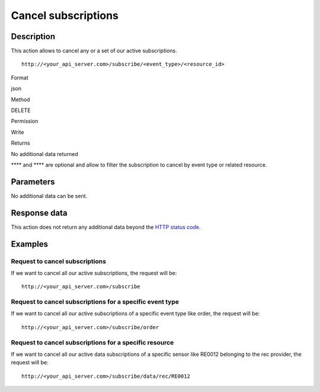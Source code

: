 Cancel subscriptions
====================

Description
-----------

This action allows to cancel any or a set of our active subscriptions.

::

   http://<your_api_server.com>/subscribe/<event_type>/<resource_id>

.. raw:: html

   <table>

.. raw:: html

   <tbody>

.. raw:: html

   <tr>

.. raw:: html

   <th>

Format

.. raw:: html

   </th>

.. raw:: html

   <td>

json

.. raw:: html

   </td>

.. raw:: html

   </tr>

.. raw:: html

   <tr>

.. raw:: html

   <th>

Method

.. raw:: html

   </th>

.. raw:: html

   <td>

DELETE

.. raw:: html

   </td>

.. raw:: html

   </tr>

.. raw:: html

   <tr>

.. raw:: html

   <th>

Permission

.. raw:: html

   </th>

.. raw:: html

   <td>

Write

.. raw:: html

   </td>

.. raw:: html

   </tr>

.. raw:: html

   <tr>

.. raw:: html

   <th>

Returns

.. raw:: html

   </th>

.. raw:: html

   <td>

No additional data returned

.. raw:: html

   </td>

.. raw:: html

   </tr>

.. raw:: html

   </tbody>

.. raw:: html

   </table>

**** and **** are optional and allow to filter the subscription to
cancel by event type or related resource.

Parameters
----------

No additional data can be sent.

Response data
-------------

This action does not return any additional data beyond the `HTTP status
code <../../general_model.html#reply>`__.

Examples
--------

Request to cancel subscriptions
~~~~~~~~~~~~~~~~~~~~~~~~~~~~~~~

If we want to cancel all our active subscriptions, the request will be:

::

   http://<your_api_server.com>/subscribe

Request to cancel subscriptions for a specific event type
~~~~~~~~~~~~~~~~~~~~~~~~~~~~~~~~~~~~~~~~~~~~~~~~~~~~~~~~~

If we want to cancel all our active subscriptions of a specific event
type like order, the request will be:

::

   http://<your_api_server.com>/subscribe/order

Request to cancel subscriptions for a specific resource
~~~~~~~~~~~~~~~~~~~~~~~~~~~~~~~~~~~~~~~~~~~~~~~~~~~~~~~

If we want to cancel all our active data subscriptions of a specific
sensor like RE0012 belonging to the rec provider, the request will be:

::

   http://<your_api_server.com>/subscribe/data/rec/RE0012
